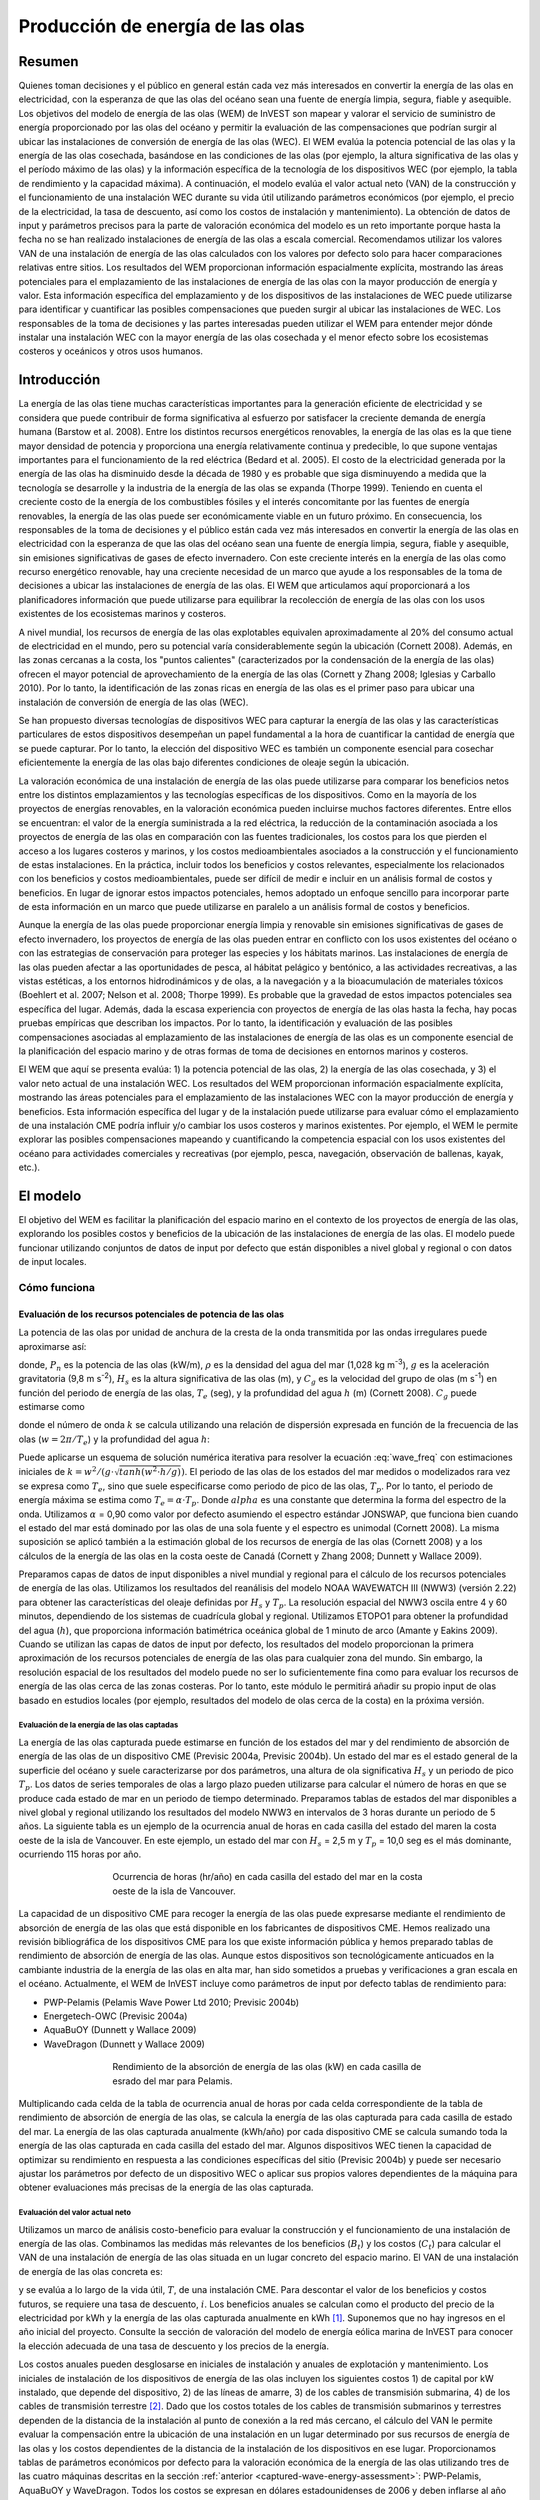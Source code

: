 ﻿.. _wave-energy:

*********************************
Producción de energía de las olas
*********************************

Resumen
=======

Quienes toman decisiones y el público en general están cada vez más interesados en convertir la energía de las olas en electricidad, con la esperanza de que las olas del océano sean una fuente de energía limpia, segura, fiable y asequible. Los objetivos del modelo de energía de las olas (WEM) de InVEST son mapear y valorar el servicio de suministro de energía proporcionado por las olas del océano y permitir la evaluación de las compensaciones que podrían surgir al ubicar las instalaciones de conversión de energía de las olas (WEC). El WEM evalúa la potencia potencial de las olas y la energía de las olas cosechada, basándose en las condiciones de las olas (por ejemplo, la altura significativa de las olas y el período máximo de las olas) y la información específica de la tecnología de los dispositivos WEC (por ejemplo, la tabla de rendimiento y la capacidad máxima). A continuación, el modelo evalúa el valor actual neto (VAN) de la construcción y el funcionamiento de una instalación WEC durante su vida útil utilizando parámetros económicos (por ejemplo, el precio de la electricidad, la tasa de descuento, así como los costos de instalación y mantenimiento). La obtención de datos de input y parámetros precisos para la parte de valoración económica del modelo es un reto importante porque hasta la fecha no se han realizado instalaciones de energía de las olas a escala comercial. Recomendamos utilizar los valores VAN de una instalación de energía de las olas calculados con los valores por defecto solo para hacer comparaciones relativas entre sitios. Los resultados del WEM proporcionan información espacialmente explícita, mostrando las áreas potenciales para el emplazamiento de las instalaciones de energía de las olas con la mayor producción de energía y valor. Esta información específica del emplazamiento y de los dispositivos de las instalaciones de WEC puede utilizarse para identificar y cuantificar las posibles compensaciones que pueden surgir al ubicar las instalaciones de WEC. Los responsables de la toma de decisiones y las partes interesadas pueden utilizar el WEM para entender mejor dónde instalar una instalación WEC con la mayor energía de las olas cosechada y el menor efecto sobre los ecosistemas costeros y oceánicos y otros usos humanos.

Introducción
============

La energía de las olas tiene muchas características importantes para la generación eficiente de electricidad y se considera que puede contribuir de forma significativa al esfuerzo por satisfacer la creciente demanda de energía humana (Barstow et al. 2008). Entre los distintos recursos energéticos renovables, la energía de las olas es la que tiene mayor densidad de potencia y proporciona una energía relativamente continua y predecible, lo que supone ventajas importantes para el funcionamiento de la red eléctrica (Bedard et al. 2005). El costo de la electricidad generada por la energía de las olas ha disminuido desde la década de 1980 y es probable que siga disminuyendo a medida que la tecnología se desarrolle y la industria de la energía de las olas se expanda (Thorpe 1999). Teniendo en cuenta el creciente costo de la energía de los combustibles fósiles y el interés concomitante por las fuentes de energía renovables, la energía de las olas puede ser económicamente viable en un futuro próximo. En consecuencia, los responsables de la toma de decisiones y el público están cada vez más interesados en convertir la energía de las olas en electricidad con la esperanza de que las olas del océano sean una fuente de energía limpia, segura, fiable y asequible, sin emisiones significativas de gases de efecto invernadero. Con este creciente interés en la energía de las olas como recurso energético renovable, hay una creciente necesidad de un marco que ayude a los responsables de la toma de decisiones a ubicar las instalaciones de energía de las olas. El WEM que articulamos aquí proporcionará a los planificadores información que puede utilizarse para equilibrar la recolección de energía de las olas con los usos existentes de los ecosistemas marinos y costeros.

A nivel mundial, los recursos de energía de las olas explotables equivalen aproximadamente al 20% del consumo actual de electricidad en el mundo, pero su potencial varía considerablemente según la ubicación (Cornett 2008). Además, en las zonas cercanas a la costa, los "puntos calientes" (caracterizados por la condensación de la energía de las olas) ofrecen el mayor potencial de aprovechamiento de la energía de las olas (Cornett y Zhang 2008; Iglesias y Carballo 2010). Por lo tanto, la identificación de las zonas ricas en energía de las olas es el primer paso para ubicar una instalación de conversión de energía de las olas (WEC).

Se han propuesto diversas tecnologías de dispositivos WEC para capturar la energía de las olas y las características particulares de estos dispositivos desempeñan un papel fundamental a la hora de cuantificar la cantidad de energía que se puede capturar. Por lo tanto, la elección del dispositivo WEC es también un componente esencial para cosechar eficientemente la energía de las olas bajo diferentes condiciones de oleaje según la ubicación.

La valoración económica de una instalación de energía de las olas puede utilizarse para comparar los beneficios netos entre los distintos emplazamientos y las tecnologías específicas de los dispositivos. Como en la mayoría de los proyectos de energías renovables, en la valoración económica pueden incluirse muchos factores diferentes. Entre ellos se encuentran: el valor de la energía suministrada a la red eléctrica, la reducción de la contaminación asociada a los proyectos de energía de las olas en comparación con las fuentes tradicionales, los costos para los que pierden el acceso a los lugares costeros y marinos, y los costos medioambientales asociados a la construcción y el funcionamiento de estas instalaciones. En la práctica, incluir todos los beneficios y costos relevantes, especialmente los relacionados con los beneficios y costos medioambientales, puede ser difícil de medir e incluir en un análisis formal de costos y beneficios. En lugar de ignorar estos impactos potenciales, hemos adoptado un enfoque sencillo para incorporar parte de esta información en un marco que puede utilizarse en paralelo a un análisis formal de costos y beneficios.

Aunque la energía de las olas puede proporcionar energía limpia y renovable sin emisiones significativas de gases de efecto invernadero, los proyectos de energía de las olas pueden entrar en conflicto con los usos existentes del océano o con las estrategias de conservación para proteger las especies y los hábitats marinos. Las instalaciones de energía de las olas pueden afectar a las oportunidades de pesca, al hábitat pelágico y bentónico, a las actividades recreativas, a las vistas estéticas, a los entornos hidrodinámicos y de olas, a la navegación y a la bioacumulación de materiales tóxicos (Boehlert et al. 2007; Nelson et al. 2008; Thorpe 1999). Es probable que la gravedad de estos impactos potenciales sea específica del lugar. Además, dada la escasa experiencia con proyectos de energía de las olas hasta la fecha, hay pocas pruebas empíricas que describan los impactos. Por lo tanto, la identificación y evaluación de las posibles compensaciones asociadas al emplazamiento de las instalaciones de energía de las olas es un componente esencial de la planificación del espacio marino y de otras formas de toma de decisiones en entornos marinos y costeros.

El WEM que aquí se presenta evalúa: 1) la potencia potencial de las olas, 2) la energía de las olas cosechada, y 3) el valor neto actual de una instalación WEC. Los resultados del WEM proporcionan información espacialmente explícita, mostrando las áreas potenciales para el emplazamiento de las instalaciones WEC con la mayor producción de energía y beneficios. Esta información específica del lugar y de la instalación puede utilizarse para evaluar cómo el emplazamiento de una instalación CME podría influir y/o cambiar los usos costeros y marinos existentes. Por ejemplo, el WEM le permite explorar las posibles compensaciones mapeando y cuantificando la competencia espacial con los usos existentes del océano para actividades comerciales y recreativas (por ejemplo, pesca, navegación, observación de ballenas, kayak, etc.).

El modelo
=========

El objetivo del WEM es facilitar la planificación del espacio marino en el contexto de los proyectos de energía de las olas, explorando los posibles costos y beneficios de la ubicación de las instalaciones de energía de las olas. El modelo puede funcionar utilizando conjuntos de datos de input por defecto que están disponibles a nivel global y regional o con datos de input locales.

Cómo funciona
-------------

Evaluación de los recursos potenciales de potencia de las olas
^^^^^^^^^^^^^^^^^^^^^^^^^^^^^^^^^^^^^^^^^^^^^^^^^^^^^^^^^^^^^^

La potencia de las olas por unidad de anchura de la cresta de la onda transmitida por las ondas irregulares puede aproximarse así:

.. math:: P_n = {{\rho * g}\over 16} H^2_s C_g (T_e,h)
   :label: wave_power

donde, :math:`P_n` es la potencia de las olas (kW/m), :math:`\rho` es la densidad del agua del mar (1,028 kg m\ :sup:`-3`), :math:`g` es la aceleración gravitatoria (9,8 m s\ :sup:`-2`), :math:`H_s` es la altura significativa de las olas (m), y :math:`C_g` es la velocidad del grupo de olas (m s\ :sup:`-1`) en función del periodo de energía de las olas, :math:`T_e` (seg), y la profundidad del agua :math:`h` (m) (Cornett 2008). :math:`C_g` puede estimarse como

.. math:: C_g = { {\left(1 + {{2kh}\over \sinh(2kh)}\right) \sqrt{{g\over k} \tanh(kh)}}\over 2 }
   :label: wave_group_velocity

donde el número de onda :math:`k` se calcula utilizando una relación de dispersión expresada en función de la frecuencia de las olas (:math:`w = 2\pi / T_e`) y la profundidad del agua :math:`h`:

.. math:: w^2 = {gk * \tanh(kh)}
   :label: wave_freq

Puede aplicarse un esquema de solución numérica iterativa para resolver la ecuación :eq:`wave_freq` con estimaciones iniciales de :math:`k = {w^2 / {(g \cdot \sqrt{tanh(w^2 \cdot h/g)})}`. El periodo de las olas de los estados del mar medidos o modelizados rara vez se expresa como :math:`T_e`, sino que suele especificarse como periodo de pico de las olas, :math:`T_p`. Por lo tanto, el periodo de energía máxima se estima como :math:`T_e = \alpha \cdot T_p`. Donde :math:`alpha` es una constante que determina la forma del espectro de la onda. Utilizamos :math:`\alpha` = 0,90 como valor por defecto asumiendo el espectro estándar JONSWAP, que funciona bien cuando el estado del mar está dominado por las olas de una sola fuente y el espectro es unimodal (Cornett 2008). La misma suposición se aplicó también a la estimación global de los recursos de energía de las olas (Cornett 2008) y a los cálculos de la energía de las olas en la costa oeste de Canadá (Cornett y Zhang 2008; Dunnett y Wallace 2009).

Preparamos capas de datos de input disponibles a nivel mundial y regional para el cálculo de los recursos potenciales de energía de las olas. Utilizamos los resultados del reanálisis del modelo NOAA WAVEWATCH III (NWW3) (versión 2.22) para obtener las características del oleaje definidas por :math:`H_s` y :math:`T_p`. La resolución espacial del NWW3 oscila entre 4 y 60 minutos, dependiendo de los sistemas de cuadrícula global y regional. Utilizamos ETOPO1 para obtener la profundidad del agua (:math:`h`), que proporciona información batimétrica oceánica global de 1 minuto de arco (Amante y Eakins 2009). Cuando se utilizan las capas de datos de input por defecto, los resultados del modelo proporcionan la primera aproximación de los recursos potenciales de energía de las olas para cualquier zona del mundo. Sin embargo, la resolución espacial de los resultados del modelo puede no ser lo suficientemente fina como para evaluar los recursos de energía de las olas cerca de las zonas costeras. Por lo tanto, este módulo le permitirá añadir su propio input de olas basado en estudios locales (por ejemplo, resultados del modelo de olas cerca de la costa) en la próxima versión.

.. _captured-wave-energy-assessment:

Evaluación de la energía de las olas captadas
"""""""""""""""""""""""""""""""""""""""""""""
La energía de las olas capturada puede estimarse en función de los estados del mar y del rendimiento de absorción de energía de las olas de un dispositivo CME (Previsic 2004a, Previsic 2004b). Un estado del mar es el estado general de la superficie del océano y suele caracterizarse por dos parámetros, una altura de ola significativa :math:`H_s` y un periodo de pico :math:`T_p`. Los datos de series temporales de olas a largo plazo pueden utilizarse para calcular el número de horas en que se produce cada estado de mar en un periodo de tiempo determinado. Preparamos tablas de estados del mar disponibles a nivel global y regional utilizando los resultados del modelo NWW3 en intervalos de 3 horas durante un periodo de 5 años. La siguiente tabla es un ejemplo de la ocurrencia anual de horas en cada casilla del estado del maren la costa oeste de la isla de Vancouver. En este ejemplo, un estado del mar con :math:`H_s` = 2,5 m y :math:`T_p` = 10,0 seg es el más dominante, ocurriendo 115 horas por año.

.. figure:: ./wave_energy/table_seastateoccurrence.png
   :align: center
   :figwidth: 500px

   Ocurrencia de horas (hr/año) en cada casilla del estado del mar en la costa oeste de la isla de Vancouver.

La capacidad de un dispositivo CME para recoger la energía de las olas puede expresarse mediante el rendimiento de absorción de energía de las olas que está disponible en los fabricantes de dispositivos CME. Hemos realizado una revisión bibliográfica de los dispositivos CME para los que existe información pública y hemos preparado tablas de rendimiento de absorción de energía de las olas. Aunque estos dispositivos son tecnológicamente anticuados en la cambiante industria de la energía de las olas en alta mar, han sido sometidos a pruebas y verificaciones a gran escala en el océano. Actualmente, el WEM de InVEST incluye como parámetros de input por defecto tablas de rendimiento para:

+ PWP-Pelamis (Pelamis Wave Power Ltd 2010; Previsic 2004b)
+ Energetech-OWC (Previsic 2004a)
+ AquaBuOY (Dunnett y Wallace 2009)
+ WaveDragon (Dunnett y Wallace 2009)
 
.. figure:: ./wave_energy/table_energyabsorption.png
   :align: center
   :figwidth: 500px

   Rendimiento de la absorción de energía de las olas (kW) en cada casilla de esrado del mar para Pelamis.

Multiplicando cada celda de la tabla de ocurrencia anual de horas por cada celda correspondiente de la tabla de rendimiento de absorción de energía de las olas, se calcula la energía de las olas capturada para cada casilla de estado del mar. La energía de las olas capturada anualmente (kWh/año) por cada dispositivo CME se calcula sumando toda la energía de las olas capturada en cada casilla del estado del mar. Algunos dispositivos WEC tienen la capacidad de optimizar su rendimiento en respuesta a las condiciones específicas del sitio (Previsic 2004b) y puede ser necesario ajustar los parámetros por defecto de un dispositivo WEC o aplicar sus propios valores dependientes de la máquina para obtener evaluaciones más precisas de la energía de las olas capturada.

Evaluación del valor actual neto
""""""""""""""""""""""""""""""""
Utilizamos un marco de análisis costo-beneficio para evaluar la construcción y el funcionamiento de una instalación de energía de las olas. Combinamos las medidas más relevantes de los beneficios (:math:`B_t`) y los costos (:math:`C_t`) para calcular el VAN de una instalación de energía de las olas situada en un lugar concreto del espacio marino. El VAN de una instalación de energía de las olas concreta es:

.. math:: \sum^T_{t=1}{(B_t - C_t)}{(1 + i)}^{-t}
   :label: eq4

y se evalúa a lo largo de la vida útil, :math:`T`, de una instalación CME. Para descontar el valor de los beneficios y costos futuros, se requiere una tasa de descuento, :math:`i`. Los beneficios anuales se calculan como el producto del precio de la electricidad por kWh y la energía de las olas capturada anualmente en kWh [#f1]_. Suponemos que no hay ingresos en el año inicial del proyecto. Consulte la sección de valoración del modelo de energía eólica marina de InVEST para conocer la elección adecuada de una tasa de descuento y los precios de la energía. 

Los costos anuales pueden desglosarse en iniciales de instalación y anuales de explotación y mantenimiento. Los iniciales de instalación de los dispositivos de energía de las olas incluyen los siguientes costos 1) de capital por kW instalado, que depende del dispositivo, 2) de las líneas de amarre, 3) de los cables de transmisión submarina, 4) de los cables de transmisión terrestre [#f2]_. Dado que los costos totales de los cables de transmisión submarinos y terrestres dependen de la distancia de la instalación al punto de conexión a la red más cercano, el cálculo del VAN le permite evaluar la compensación entre la ubicación de una instalación en un lugar determinado por sus recursos de energía de las olas y los costos dependientes de la distancia de la instalación de los dispositivos en ese lugar. Proporcionamos tablas de parámetros económicos por defecto para la valoración económica de la energía de las olas utilizando tres de las cuatro máquinas descritas en la sección :ref:`anterior <captured-wave-energy-assessment>`: PWP-Pelamis, AquaBuOY y WaveDragon. Todos los costos se expresan en dólares estadounidenses de 2006 y deben inflarse al año base de análisis de su estudio. Véase `Kim et al. (2012) <http://dx.doi.org/10.1371/journal.pone.0047598>`_ y `Plummer y Feist (2016) <http://dx.doi.org/10.1080/08920753.2016.1208877>`_ para obtener más orientación sobre la parametrización de la parte económica del modelo.

Limitaciones y simplificaciones
===============================

Algunas palabras de advertencia sobre las limitaciones y simplificaciones del modelo y orientaciones sobre su interpretación:

1. La calidad de los datos de input del oleaje determina la precisión de los resultados del modelo. Por lo tanto, usted debe comprender la calidad de los datos de input del oleaje para interpretar correctamente los resultados del WEM. Por ejemplo, los datos de input del oleaje por defecto son más apropiados para aplicaciones a escala global y regional con una resolución espacial de 4 o 60 minutos. Para un análisis más detallado de la potencia del oleaje en una región de interés, usted podría querer proporcionar los resultados del modelo de oleaje obtenidos a una resolución espacial más fina.

2. La energía de las olas capturada indica la energía media anual absorbida por cada dispositivo WEC. Para estimar la producción real de energía de un dispositivo WEC, usted tal vez necesite considerar información adicional específica de la tecnología, como la disponibilidad del dispositivo, la eficiencia de la conversión de energía y los factores direccionales. En el caso de algunos dispositivos WEC, es posible aumentar el rendimiento sin cambios significativos en la estructura del dispositivo y se pueden aplicar factores de ajuste a la tabla de rendimiento. Consulte Previsic (2004a, 2004b) para obtener más información sobre la estimación de la producción real de energía de las olas de una instalación WEC.

3. Dado que hasta la fecha no se han realizado instalaciones de energía de las olas a escala comercial, la obtención de datos de costos precisos es un reto. Proporcionamos valores por defecto para varios dispositivos de energía de las olas que están disponibles públicamente. Debido a que estos costos pueden ser inexactos y/o no estar actualizados, recomendamos que los valores VAN de una instalación de energía de las olas calculados con los valores por defecto se utilicen únicamente para hacer comparaciones relativas entre sitios. Estas comparaciones relativas pondrán de manifiesto que los recursos potenciales de energía de las olas y la distancia a la red tendrán una influencia significativa en el costo estimado del proyecto. La magnitud de los cálculos del VAN debe interpretarse con precaución.

4. Las estimaciones de costos que se facilitan están calculadas para un parque de olas de tamaño pequeño a moderado [#f3]_. Los parques más grandes probablemente experimentarían algún ahorro de costos al tener que producir más máquinas, pero también podrían requerir una mayor capacidad y/o cables de transmisión adicionales. Si se quiere simular la cantidad de energía cosechada o los costos asociados a un parqueamás grande, se deben evaluar cuidadosamente estos factores.

5. La medida de la distancia desde una instalación WEC hasta un punto de aterrizaje del cable submarino se basa en la métrica euclidiana y no reconoce ninguna masa de tierra dentro de dos puntos objetivo. Se debe tener cuidado con la estimación de la distancia en regiones con batimetría compleja.

.. _wem-data-needs:

Necesidades de datos
====================

- :investspec:`wave_energy workspace_dir`

- :investspec:`wave_energy results_suffix`

- :investspec:`wave_energy wave_base_data_path`

- :investspec:`wave_energy analysis_area` También existe la opción de seleccionar un área de interés (ADI, ver inputs opcionales más abajo). El input ADI sirve para recortar estas áreas más grandes con el fin de realizar un análisis local más detallado. Si no se especifica un ADI, el modelo realizará los cálculos de energía de las olas para toda el área de análisis. Los conjuntos de datos base para todas estas áreas se incluyen en los datos de muestra proporcionados.

- :investspec:`wave_energy machine_perf_path`

  Ejemplo:

  .. csv-table::
     :file: ../../invest-sample-data/WaveEnergy/input/Machine_Pelamis_Performance_modified.csv
     :header-rows: 1
     :widths: auto

- :investspec:`wave_energy machine_param_path`

  Columnas:

  - :investspec:`wave_energy machine_param_path.columns.name`
  - :investspec:`wave_energy machine_param_path.columns.value`

  Ejemplo:

  .. csv-table::
     :file: ../../invest-sample-data/WaveEnergy/input/Machine_Pelamis_Parameter.csv
     :header-rows: 1
     :widths: auto

- :investspec:`wave_energy dem_path` Esta información se incorpora al cálculo de la potencia de las olas potencial y a la valoración del análisis económico para determinar el costo de enviar los cables de amarre al fondo del océano antes de llevarlos a los puntos de aterrizaje. Si usted especifica un input rasterizado que no cubre la totalidad del ADI, los resultados fuera de esta área de cobertura no incluirán los cálculos de la energía de las olas. Para asegurar que el modelo se ejecuta correctamente, asegúrese de que este input cubre el área de análisis. Los datos batimétricos globales por defecto con una resolución de 1 minuto de arco se proporcionan con los datos de muestra. Si utiliza datos de input de oleaje con una resolución superior a 1 minuto de arco, le recomendamos que utilice los datos batimétricos proporcionados.

- :investspec:`wave_energy aoi_path` Proporcione este input si desea limitar aún más su área de análisis. Indica al modelo dónde recortar los datos de input y define la extensión exacta del análisis.

- :investspec:`wave_energy valuation_container`

- :investspec:`wave_energy land_gridPts_path`

  Columnas:

  - :investspec:`wave_energy land_gridPts_path.columns.id`
  - :investspec:`wave_energy land_gridPts_path.columns.type`
  - :investspec:`wave_energy land_gridPts_path.columns.lat`
  - :investspec:`wave_energy land_gridPts_path.columns.long`
  - :investspec:`wave_energy land_gridPts_path.columns.location`

- :investspec:`wave_energy machine_econ_path` Se proporcionan datos de muestra para tres máquinas diferentes. Se puede utilizar cualquier moneda, siempre que sea consistente con los diferentes insumos. Los costos de muestra se indican en dólares estadounidenses de 2006.

  Columnas:

  - :investspec:`wave_energy machine_econ_path.columns.name`
  - :investspec:`wave_energy machine_econ_path.columns.value`

  Ejemplo:

  .. csv-table::
     :file: ../../invest-sample-data/WaveEnergy/input/Machine_Pelamis_Economic.csv
     :header-rows: 1
     :widths: auto

- :investspec:`wave_energy number_of_machines` Para determinar un número razonable de máquinas a introducir, recomendamos que divida la capacidad máxima de la máquina (ver entrada #5) por la cantidad de energía capturada deseada. Por ejemplo, si desea 21.000 kW de energía de las olas capturada, entonces el parque  de energía de las olas tendría 28 Pelamis (la capacidad máxima es de 750kW), u 84 AquaBuoy (la capacidad máxima es de 250kW), o 3 WaveDragon (la capacidad máxima es de 7000kW).

.. _wave-energy-interpreting-results:

Interpretación de los resultados
================================

Resultados del modelo
---------------------

Carpeta de resultados
^^^^^^^^^^^^^^^^^^^^^

+ Output\\wp_kw & Output\\wp_rc

  + Estas capas rasterizadas representan la potencia potencial de las olas en kW/m para la extensión especificada por usted. La última ("_rc") es la primera reclasificada por cuantiles (1 = < 25%, 2 = 25-50%, 3 = 50-75%, 4 = 75-90%, 5 = > 90%). El ráster ("_rc") también va acompañado de un archivo csv que muestra los rangos de valores de cada grupo de cuantiles, así como el número de píxeles de cada grupo.
  + El mapa de potencia de las olas indica los recursos de potencia de las olas basados en las condiciones de las olas. A menudo, estos mapas constituyen el primer paso en el proceso de localización de un proyecto de energía de las olas.

+ Output\\capwe_mwh & Output\\capwe_rc

  + Estas capas rasterizadas representan la energía de las olas capturada en MWh/año por dispositivo WEC para la extensión especificada por usted. La última ("_rc") es la primera reclasificada por cuantiles (1 = < 25%, 2 = 25-50%, 3 = 50-75%, 4 = 75-90%, 5 = > 90%). El ráster ("_rc") también va acompañado de un archivo csv que muestra los rangos de valores de cada grupo de cuantiles, así como el número de píxeles de cada grupo.
  + El mapa de energía de las olas capturado proporciona información útil para comparar el rendimiento de diferentes dispositivos WEC en función de las condiciones de las olas específicas del lugar.

+ Output\\npv_usd & Output\\npv_rc

  + Estas capas rasterizadas representan el valor actual neto en miles de unidades monetarias a lo largo de los 25 años de vida de una instalación CME para la extensión especificada por  usted. La última ("_rc") es un valor positivo de la anterior reclasificado por cuantiles (1 = < 25%, 2 = 25-50%, 3 = 50-75%, 4 = 75-90%, 5 = > 90%). El ráster ("_rc") también va acompañado de un archivo csv que muestra los rangos de valores de cada grupo de cuantiles, así como el número de píxeles de cada grupo.
  + El mapa de VAN indica el valor económico de una instalación de CME compuesta por múltiples dispositivos.  Un valor positivo indica un beneficio neto; un valor negativo indica una pérdida neta. Esta información puede utilizarse para localizar posibles zonas en las que una instalación de energía de las olas puede ser económicamente viable.
  + Estos datos solo son un resultado si se ha elegido ejecutar la valoración económica.

+ Output\\LandPts_prj.shp and GridPt_prj.shp

  + These feature layers contain information on underwater cable landing location and power grid connection points.
  + The landing and grid connection points provide useful information for interpreting the NPV map.
  + It is only an output if the user chooses to run the economic valuation.

+ Parameters_[yr-mon-day-min-sec].txt

  + Cada vez que se ejecute el modelo, aparecerá un archivo de texto en la carpeta del espacio de trabajo. El archivo enumerará los valores de los parámetros para esa ejecución y se nombrará según la fecha y la hora.
  + La información del registro de parámetros puede utilizarse para identificar configuraciones detalladas de cada uno de los escenarios de simulación.

Carpeta intermedia
^^^^^^^^^^^^^^^^^^

+ intermediate\\WEM_InputOutput_Pts.shp

  + Estas capas de puntos de la cuadrícula de datos de oleaje seleccionada se basan en las entradas #2-4.
  + Contienen una variedad de información de entrada y salida, incluyendo:

    + I y J - valores de índice para los puntos de la cuadrícula de input de oleaje
    + LONG y LAT - longitud y latitud de los puntos de la cuadrícula
    + HSAVG_M - promedio de la altura de las olas [m]
    + TPAVG_S - período medio de las olas [segundos]
    + DEPTH_M - profundidad [m]
    + WE_KWM - potencia potencial de las olas [kW/m]
    + CAPWE_MWHY - energía de las olas capturada [MWh/año/dispositivo WEC]
    + W2L_MDIST - distancia euclidiana al punto de conexión de aterrizaje más cercano [m]
    + LAND_ID - ID del punto de conexión de aterrizaje más cercano
    + L2G_MDIST - distancia euclidiana desde LAND_ID hasta el punto de conexión a la red eléctrica más cercano [m]
    + UNITS - número de dispositivos WEC que se supone que hay en esta instalación WEC
    + CAPWE_ALL - energía de las olas total capturada para todas las máquinas del emplazamiento [MWh/año/instalación WEC]
    + NPV_25Y - valor actual neto del periodo de 25 años [miles de unidades de moneda]

  + Los resultados del modelo en formato raster son resultados interpolados basados en estos datos puntuales. Por lo tanto, puede utilizar esta información puntual para explorar los valores exactos de los inputs y los resultados esenciales en las ubicaciones de los puntos de datos de entrada de las olas.

+ intermediate\\GridPt.txt and LandPts.txt
  + Estos archivos de texto registran las coordenadas de la cuadrícula y del punto de aterrizaje.
  + Esto es solo un resltado intermedio si usted decide ejecutar la valoración económica.

Ejemplo de un caso que ilustra los resultados
=============================================

El siguiente ejemplo ilustra la aplicación del modelo de energía de las olas a la costa occidental de la isla de Vancouver (WCVI). Las figuras y los mapas son solo un ejemplo y no son necesariamente una representación exacta de WCVI. En este ejemplo, utilizamos capas de datos de input que incluyen:

1. Datos base de oleaje = Costa Oeste de América del Norte con resolución de 4 minutos 2. Área de interés = AOI_WCVI.shp 3. Dispositivo WEC = Pelamis 4. Modelo digital de elevación = global_dem 5. Puntos de conexión a la red eléctrica y de aterrizaje = LandGridPts_WCVI.shp 6. Número de unidades de máquinas = 28 7. Proyección = WGS 1984 UTM Proyección = WGS 1984 UTM Zona 10N.prj

Para generar una instalación de producción de energía a escala de red, es necesario capturar un mínimo de 10 kW/m de energía de las olas (Spaulding y Grilli 2010). A lo largo de la WCVI, este umbral se cumple generalmente, con una potencia media anual de las olas superior a 10 kW/m en la mayoría de las zonas. La potencia de las olas aumenta gradualmente mar adentro. Se dispone de aproximadamente 20 kW/m de potencia de las olas en un radio de 10 km de la costa, pero la máxima potencia de las olas, 30-40 kW/m, está disponible a 20-60 km de la costa donde la profundidad es > 150 m.

figure:: ./wave_energy/examplepotential350.png
   :align: center
   :figwidth: 500px

   Potencial de energía de las olas (kW/m) en la costa oeste de la isla de Vancouver.

La energía de las olas capturada en este ejemplo se ha calculado sobre la base de dispositivos Pelamis con una potencia de 750 kW. Los patrones generales de la energía de las olas capturada son similares a los de la energía potencial de las olas. Un dispositivo Pelamis situado en el contorno de profundidad de 50-70 m produce aproximadamente 2.000-2.300 MWh/año de energía. Suponiendo un uso de energía de 15 MWh/año por hogar en la WCVI (Germain 2003), cada unidad Pelamis produce suficiente energía para mantener 133-153 hogares.

.. figure:: ./wave_energy/examplecaptured350.png
   :align: center
   :figwidth: 500px

   Energía de las olas capturada (MWh/año) utilizando un dispositivo Pelamis con una potencia de 750 kW.

Para la valoración económica de la energía de las olas capturada, calculamos y mapeamos el VAN a lo largo de la vida útil de 25 años de una instalación WEC. Para este modelo de ejemplo, cada una de las instalaciones WEC está compuesta por 28 dispositivos Pelamis. Utilizamos una estimación de 100.000 dólares para el costo del cable submarino y 20 centavos/kW para el precio de la electricidad. El VAN positivo se produce a partir de 5-10 km de la costa. Aumenta mar adentro y el VAN más alto (el 20% más alto de todos los valores de VAN calculados (4.668.000 dólares - 7.307.000 dólares)) se produce entre los 25 y los 90 km de la costa.

.. figure:: ./wave_energy/examplenpv350.png
   :align: center
   :figwidth: 500px

   Valor actual neto (en miles de dólares) a lo largo de una vida útil de 25 años, utilizando 100.000 dólares por kilómetro para el costo de los cables de transmisión submarinos. Los dos puntos de aterrizaje de los cables submarinos están situados en Tofino y Ucluelet (×) y el punto de conexión a la red eléctrica está situado en Ucluelet (o). Cada una de las instalaciones WEC está compuesta por 28 dispositivos Pelamis y el precio de la electricidad se fija en 20 centavos por kW.  

Dado que hasta la fecha no se han realizado instalaciones de energía de las olas a escala comercial, existen grandes incertidumbres en los parámetros económicos. En particular, el costo de los cables de transmisión submarinos es muy incierto, ya que oscila entre 100.000 y 1.000.000 de dólares por kilómetro. El VAN utiliza un límite inferior de 100.000 dólares por kilómetro para el costo del cable. Si utilizamos un costo medio de los cables de transmisión submarina (500.000 dólares por km), el área con un VAN positivo se reduce considerablemente.

En este ejemplo, el VAN positivo solo se da en un radio de 50 km alrededor de los dos puntos de desembarco de los cables submarinos en Tofino y Ucluelet. El 20% superior del VAN existe entre las distancias de 10-40 km de los dos puntos de aterrizaje. Cuando se utiliza el límite superior (1.000.000 de dólares por km) de los costos del cable de transmisión, no existe ningún VAN positivo en el WCVI. Teniendo en cuenta las incertidumbres de los parámetros económicos, hay que ser cautos a la hora de interpretar la magnitud del VAN. Recomendamos que el VAN de una instalación de energía de las olas calculado con los valores por defecto se utilice únicamente para realizar comparaciones relativas entre emplazamientos.

.. figure:: ./wave_energy/examplenpvB350.png
   :align: center
   :figwidth: 500px

   Valor actual neto (en miles de dólares) a lo largo de una vida útil de 25 años, utilizando 500.000 dólares por km para el costo de los cables de transmisión submarinos. Hay dos puntos de aterrizaje de cables submarinos en Tofino y Ucluelet (×) y un punto de conexión a la red eléctrica en Ucluelet (o). Cada una de las instalaciones WEC está compuesta por 28 dispositivos Pelamis. El precio de la electricidad se fija en 20 centavos por kW.

Apéndice: Fuentes de datos
==========================

Datos del oleaje: Altura significativa de las olas (:math:`H_s`) y periodo de pico de las olas (:math:`T_p`)
------------------------------------------------------------------------------------------------------------
Los datos globales de las boyas de oleaje están disponibles en el Centro Nacional de Boyas de Datos de la NOAA (https://www.ndbc.noaa.gov/). Aunque las boyas de oleaje oceánico proporcionan los datos de series temporales de oleaje más precisos, su resolución espacial es muy gruesa y puede no ser apropiada para el análisis a escala local.

El Servicio Meteorológico Nacional de la NOAA proporciona los resultados del reanálisis del modelo WAVEWATCH III (https://polar.ncep.noaa.gov/). La resolución espacial de los resultados del modelo oscila entre 4 y 60 minutos, dependiendo de los sistemas de malla global y regional. Los resultados del modelo se han guardado en un intervalo de 3 horas desde 1999 hasta el presente. Los resultados del modelo se han validado con datos de boyas oceánicas en muchos lugares y proporcionan información de buena calidad sobre las olas.

Rendimiento de absorción de energía de las olas
-----------------------------------------------
El proyecto de conversión de energía de las olas de EPRI proporciona una revisión de varios dispositivos WEC: http://oceanenergy.epri.com/waveenergy.html. Las actualizaciones recientes sobre tecnología pueden estar disponibles de los fabricantes de dispositivos WEC:

   + PWP-Pelamis
   + AquaBuOY
   + WaveDragon: http://www.wavedragon.net/
   + DEXAWAVE: http://www.dexawave.com/

:ref:`Bathymetric DEM <bathymetry>`
-----------------------------------

Referencias
===========
Amante, C. y B. W. Eakins. 2009. ETOPO1 1 Arc-minute global relief model: procedures, data sources and analysis, p. 19. NOAA Technical Memorandum NESDIS NGDC-24.

Barstow, S., G. Mørk, D. Mollison y J. Cruz. 2008. The wave energy resource, p. 94-131. In J. Cruz [ed.], Ocean Wave Energy: current status and future perspectives. Springer.

Bedard, R., G. Hagerman, M. Previsic, O. Siddiqui, R. Thresher y B. Ram. 2005. Offshore wave power feasibility demonstration project: final summary report, p. 34. Electric Power Research Institute Inc.

Boehlert, G. W., G. R. Mcmurray y C. E. Tortorici. 2007. Ecological effects of wave energy development in the Pacific Nothwest, p. 174. U.S. Dept. Commerce, NOAA Tech. Memo.

Cornett, A. y J. Zhang. 2008. Nearshore wave energy resources, Western Vancouver Island, B.C., p. 68. Canadian Hydraulics Centre.

Cornett, A. M. 2008. A global wave energy resource assessment. Proc. ISOPE 2008.

Dunnett, D. y J. S. Wallace. 2009. Electricity generation from wave power in Canada. Renewable Energy 34: 179-195.

Germain, L. A. S. 2003. A case study of wave power integration into the Ucluelet area electrical grid. Master Thesis. University of Victoria.

Iglesias, G. y R. Carballo. 2010. Wave energy and nearshore hot spots: the case of the SE Bay of Biscay. Renewable Energy 35: 2490-2500.

Kim, C.K., J. Toft, M. Papenfus, G. Verutes, A. Guerry, M. Ruckelshaus, K. Arkema et al. 2012. Catching the right wave: evaluating wave energy resources and potential compatibility with existing marine and coastal uses. PloS one 7, no. 11: e47598.

Nelson, P. A. et al. 2008. Developing wave energy in coastal California: potential socio-economic and environmental effects, p. 182. California Energy Commission, PIER Energy-Related Environmental Research Program, and California Ocean Protection Council.

Pelamis Wave Power Ltd. 2010. Pelamis Wave Power.

Plummer, M. y B. Feist. 2016. Capturing energy from the motion of the ocean in a crowded sea. Coastal Management 44, no. 5: 1-22.

Previsic, M. 2004a. System level design, performance and costs - San Francisco California Energetech offshore wave power plant. EPRI.

---. 2004b. System level design, performance and costs for San Francisco California Pelamis offshore wave power plant, p. 73. EPRI.

Spaulding, M. L. y A. Grilli. 2010. Application of technology development index and principal component analysis and cluster methods to ocean renewable energy facility siting. Marine Technology Society Journal 44: 8-23.

Thorpe, T. W. 1999. A brief review of wave energy, p. 186. The UK department of trade and industry.

Wilson, J. H. y A. Beyene. 2007. California wave energy resource evaluation. Journal of coastal research 23: 679-690.

.. rubric:: Notas a pie de página

.. [#f1] Tanto la tasa de descuento como el precio mayorista de la electricidad son datos definidos por usted para los que proporcionamos valores de ejemplo. En muchos casos, se habla de tarifas fijas o tarifas de arranque para ayudar a promover el desarrollo de proyectos de energías renovables. 

.. [#f2] No tenemos en cuenta los costos de la infraestructura terrestre adicional que puede ser necesaria para conectar una instalación en alta mar a la red, ni los costos de autorización de un proyecto de energía de las olas. Las estimaciones de los costos de los distintos dispositivos de conversión de la energía de las olas proceden de Dunnett y Wallace (2009) y se indican en dólares estadounidenses de 2006.

.. [#f3] Wallace y Dunnett (2009) modelizan 24 dispositivos en su aplicación.
